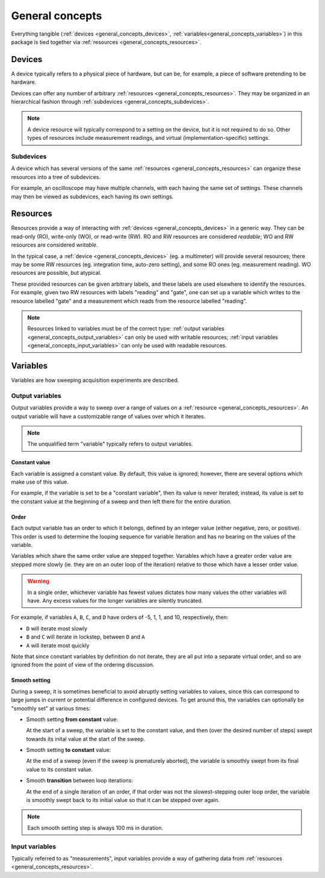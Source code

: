 ################
General concepts
################

Everything tangible (:ref:`devices <general_concepts_devices>`, :ref:`variables<general_concepts_variables>`) in this package is tied together via :ref:`resources <general_concepts_resources>`.

.. _general_concepts_devices:

Devices
*******

A device typically refers to a physical piece of hardware, but can be, for example, a piece of software pretending to be hardware.

Devices can offer any number of arbitrary :ref:`resources <general_concepts_resources>`. They may be organized in an hierarchical fashion through :ref:`subdevices <general_concepts_subdevices>`. 

.. note::

   A device resource will typically correspond to a setting on the device, but it is not required to do so. Other types of resources include measurement readings, and virtual (implementation-specific) settings.

.. _general_concepts_subdevices:

Subdevices
==========

A device which has several versions of the same :ref:`resources <general_concepts_resources>` can organize these resources into a tree of subdevices.

For example, an oscilloscope may have multiple channels, with each having the same set of settings. These channels may then be viewed as subdevices, each having its own settings.

.. seealso:: :ref:`device_config_resources`

.. _general_concepts_resources:

Resources
*********

Resources provide a way of interacting with :ref:`devices <general_concepts_devices>` in a generic way. They can be read-only (RO), write-only (WO), or read-write (RW). RO and RW resources are considered *readable*; WO and RW resources are considered *writable*.

In the typical case, a :ref:`device <general_concepts_devices>` (eg. a multimeter) will provide several resources; there may be some RW resources (eg. integration time, auto-zero setting), and some RO ones (eg. measurement reading). WO resources are possible, but atypical.

These provided resources can be given arbitrary labels, and these labels are used elsewhere to identify the resources. For example, given two RW resources with labels "reading" and "gate", one can set up a variable which writes to the resource labelled "gate" and a measurement which reads from the resource labelled "reading".

.. note::

   Resources linked to variables must be of the correct type: :ref:`output variables <general_concepts_output_variables>` can only be used with writable resources; :ref:`input variables <general_concepts_input_variables>` can only be used with readable resources.

.. _general_concepts_variables:

Variables
*********

Variables are how sweeping acquisition experiments are described.

.. _general_concepts_output_variables:

Output variables
================

Output variables provide a way to sweep over a range of values on a :ref:`resource <general_concepts_resources>`. An output variable will have a customizable range of values over which it iterates.

.. note::

   The unqualified term "variable" typically refers to output variables.

Constant value
--------------

Each variable is assigned a constant value. By default, this value is ignored; however, there are several options which make use of this value.

For example, if the variable is set to be a "constant variable", then its value is never iterated; instead, its value is set to the constant value at the beginning of a sweep and then left there for the entire duration.

.. seealso:: :ref:`general_concepts_output_variables_smooth`

Order
-----

Each output variable has an order to which it belongs, defined by an integer value (either negative, zero, or positive). This order is used to determine the looping sequence for variable iteration and has no bearing on the values of the variable.

Variables which share the same order value are stepped together. Variables which have a greater order value are stepped more slowly (ie. they are on an outer loop of the iteration) relative to those which have a lesser order value.

.. warning::

   In a single order, whichever variable has fewest values dictates how many values the other variables will have. Any excess values for the longer variables are silently truncated.

For example, if variables ``A``, ``B``, ``C``, and ``D`` have orders of -5, 1, 1, and 10, respectively, then:

* ``D`` will iterate most slowly
* ``B`` and ``C`` will iterate in lockstep, between ``D`` and ``A``
* ``A`` will iterate most quickly

Note that since constant variables by definition do not iterate, they are all put into a separate virtual order, and so are ignored from the point of view of the ordering discussion.

.. _general_concepts_output_variables_smooth:

Smooth setting
--------------

During a sweep, it is sometimes beneficial to avoid abruptly setting variables to values, since this can correspond to large jumps in current or potential difference in configured devices. To get around this, the variables can optionally be "smoothly set" at various times:

* Smooth setting **from constant** value:

  At the start of a sweep, the variable is set to the constant value, and then (over the desired number of steps) swept towards its inital value at the start of the sweep.

* Smooth setting **to constant** value:

  At the end of a sweep (even if the sweep is prematurely aborted), the variable is smoothly swept from its final value to its constant value.

* Smooth **transition** between loop iterations:

  At the end of a single iteration of an order, if that order was not the slowest-stepping outer loop order, the variable is smoothly swept back to its initial value so that it can be stepped over again.

.. note::

   Each smooth setting step is always 100 ms in duration.

.. seealso:: :ref:`variable_config`

.. _general_concepts_input_variables:

Input variables
===============

Typically referred to as "measurements", input variables provide a way of gathering data from :ref:`resources <general_concepts_resources>`.
